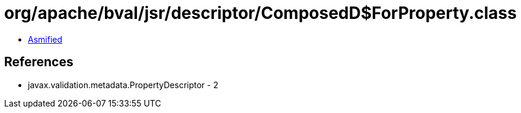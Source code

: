 = org/apache/bval/jsr/descriptor/ComposedD$ForProperty.class

 - link:ComposedD$ForProperty-asmified.java[Asmified]

== References

 - javax.validation.metadata.PropertyDescriptor - 2
